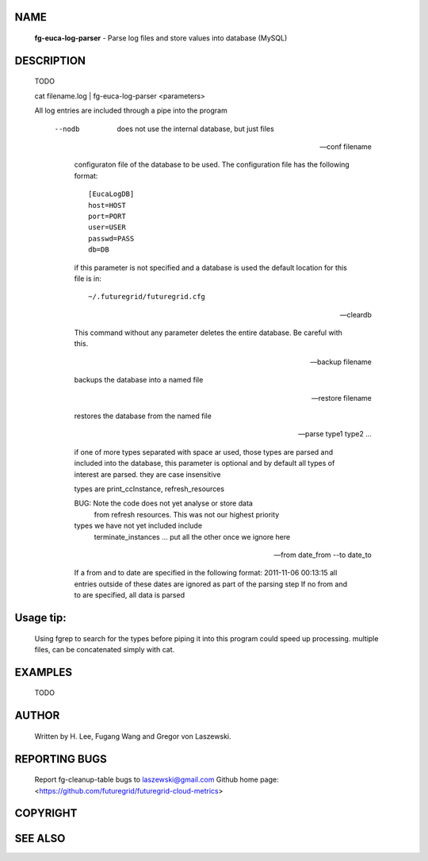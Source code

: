 NAME
====
 **fg-euca-log-parser** - Parse log files and store values into database (MySQL)

DESCRIPTION
===========

 TODO

 cat filename.log | fg-euca-log-parser <parameters>

 All log entries are included through a pipe into the program

      --nodb

        does not use the internal database, but just files

      --conf filename
        
	configuraton file of the database to be used. The
        configuration file has the following format::

          [EucaLogDB]
      	  host=HOST
      	  port=PORT
      	  user=USER
      	  passwd=PASS
      	  db=DB

        if this parameter is not specified and a database is used the
        default location for this file is in::

          ~/.futuregrid/futuregrid.cfg
      
      --cleardb

        This command without any parameter deletes the entire database.
        Be careful with this.

      --backup filename

      	backups the database into a named file

      --restore filename

        restores the database from the named file

      --parse type1 type2 ...

        if one of more types separated with space ar used, those types
        are parsed and included into the database, this parameter is
        optional and by default all types of interest are parsed. they
        are case insensitive

        types are print_ccInstance, refresh_resources

        BUG: Note the code does not yet analyse or store data
            from refresh resources. This was not our highest priority
       
        types we have not yet included include
           terminate_instances
           ...
           put all the other once we ignore here

      --from date_from --to date_to

        If a from and to date are specified in the following format:
        2011-11-06 00:13:15 all entries outside of these dates are
        ignored as part of the parsing step If no from and to are
        specified, all data is parsed

  
Usage tip:
==========

 Using fgrep to search for the types before piping it into this program could
 speed up processing. multiple files, can be concatenated simply with cat.

EXAMPLES
========

 TODO

AUTHOR
======

 Written by H. Lee, Fugang Wang and Gregor von Laszewski. 

REPORTING BUGS
==============

 Report fg-cleanup-table bugs to laszewski@gmail.com
 Github home page: <https://github.com/futuregrid/futuregrid-cloud-metrics>

COPYRIGHT
=========

SEE ALSO
========
